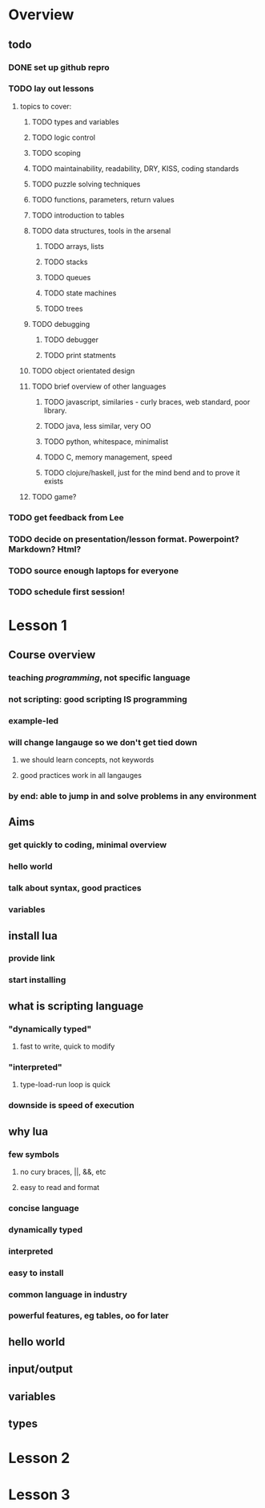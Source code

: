 * Overview

** todo

*** DONE set up github repro
    CLOSED: [2012-06-18 Mon 20:33]

*** TODO lay out lessons
**** topics to cover:
***** TODO types and variables
***** TODO logic control
***** TODO scoping
***** TODO maintainability, readability, DRY, KISS, coding standards
***** TODO puzzle solving techniques
***** TODO functions, parameters, return values
***** TODO introduction to tables
***** TODO data structures, tools in the arsenal
****** TODO arrays, lists
****** TODO stacks
****** TODO queues
****** TODO state machines
****** TODO trees
***** TODO debugging
****** TODO debugger
****** TODO print statments
***** TODO object orientated design
***** TODO brief overview of other languages
****** TODO javascript, similaries - curly braces, web standard, poor library.
****** TODO java, less similar, very OO
****** TODO python, whitespace, minimalist
****** TODO C, memory management, speed
****** TODO clojure/haskell, just for the mind bend and to prove it exists
***** TODO game?

*** TODO get feedback from Lee
*** TODO decide on presentation/lesson format. Powerpoint? Markdown? Html?
*** TODO source enough laptops for everyone
*** TODO schedule first session!
    
* Lesson 1

** Course overview
*** teaching /programming/, not specific language
*** not scripting: good scripting IS programming
*** example-led
*** will change langauge so we don't get tied down
**** we should learn concepts, not keywords
**** good practices work in all langauges
*** by end: able to jump in and solve problems in any environment

** Aims
*** get quickly to coding, minimal overview
*** hello world
*** talk about syntax, good practices
*** variables

** install lua
*** provide link
*** start installing

** what is scripting language
*** "dynamically typed"
**** fast to write, quick to modify
*** "interpreted"
**** type-load-run loop is quick
*** downside is speed of execution

** why lua
*** few symbols 
**** no cury braces, ||, &&, etc
**** easy to read and format
*** concise language
*** dynamically typed
*** interpreted
*** easy to install
*** common language in industry
*** powerful features, eg tables, oo for later

** hello world

** input/output
   
** variables

** types

* Lesson 2

* Lesson 3

